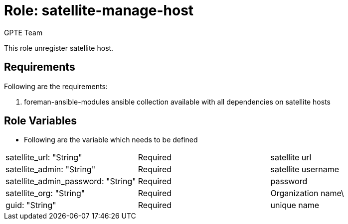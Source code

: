 :role: satellite-manage-host
:author: GPTE Team
:tag1: configure_satellite
:tag2: configure_satellite_host
:main_file: tasks/main.yml
:version_file: tasks/version_6.x.yml

Role: {role}
============

This role unregister satellite host.

Requirements
------------

Following are the requirements:

. foreman-ansible-modules ansible collection available with all dependencies on satellite hosts



Role Variables
--------------

* Following are the variable which needs to be defined
|===
|satellite_url: "String" |Required |satellite url
|satellite_admin: "String" |Required |satellite username
|satellite_admin_password: "String" |Required | password
|satellite_org: "String" |Required | Organization name\
|guid: "String" | Required | unique name
